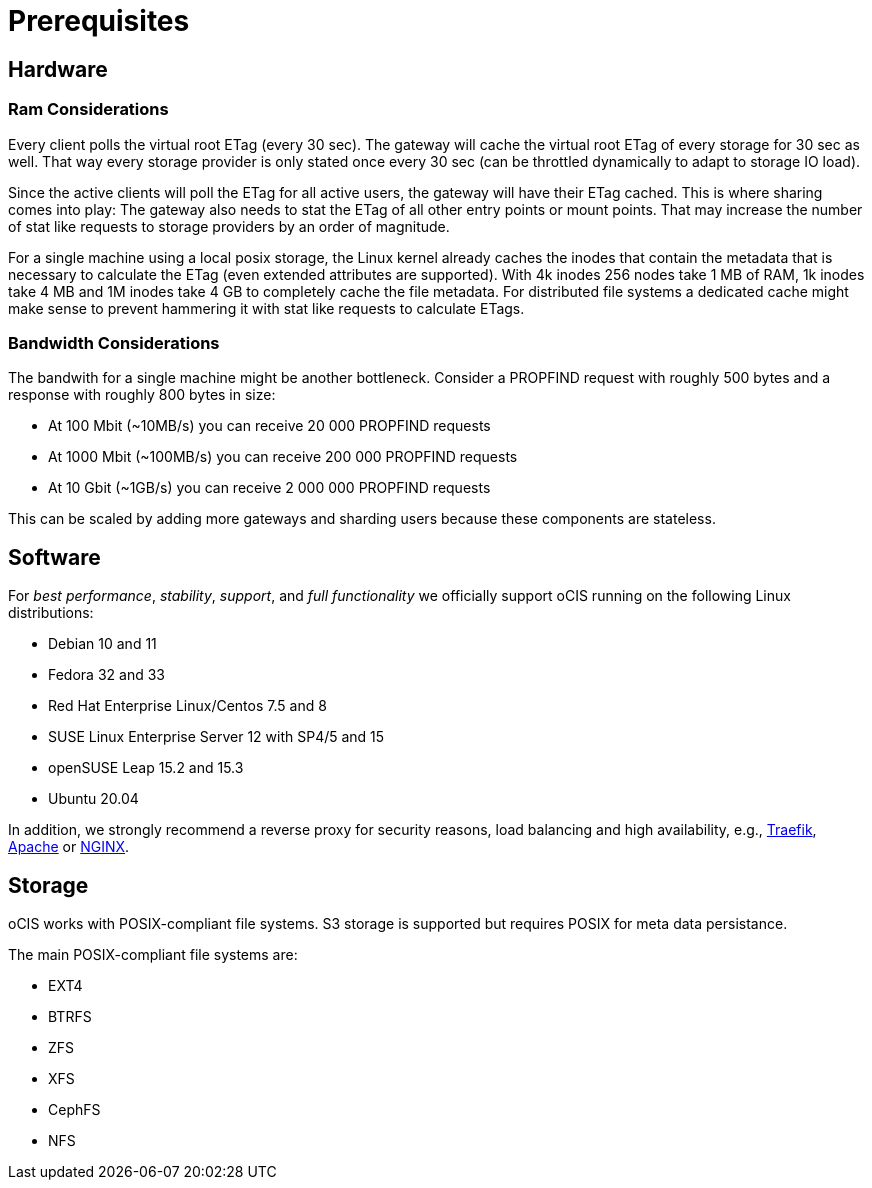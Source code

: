 = Prerequisites
:nginx-url: https://docs.nginx.com/nginx/admin-guide/web-server/reverse-proxy/
:traefik-url: https://doc.traefik.io/traefik/
:apache-rev-url: https://httpd.apache.org/docs/2.4/howto/reverse_proxy.html

== Hardware

=== Ram Considerations

// harvested from https://owncloud.dev/architecture/efficient-stat-polling/

Every client polls the virtual root ETag (every 30 sec). The gateway will cache the virtual root ETag of every storage for 30 sec as well. That way every storage provider is only stated once every 30 sec (can be throttled dynamically to adapt to storage IO load).

Since the active clients will poll the ETag for all active users, the gateway will have their ETag cached. This is where sharing comes into play: The gateway also needs to stat the ETag of all other entry points or mount points. That may increase the number of stat like requests to storage providers by an order of magnitude.

For a single machine using a local posix storage, the Linux kernel already caches the inodes that contain the metadata that is necessary to calculate the ETag (even extended attributes are supported). With 4k inodes 256 nodes take 1 MB of RAM, 1k inodes take 4 MB and 1M inodes take 4 GB to completely cache the file metadata. For distributed file systems a dedicated cache might make sense to prevent hammering it with stat like requests to calculate ETags.

=== Bandwidth Considerations

The bandwith for a single machine might be another bottleneck. Consider a PROPFIND request with roughly 500 bytes and a response with roughly 800 bytes in size:

* At 100 Mbit (~10MB/s) you can receive 20 000 PROPFIND requests
* At 1000 Mbit (~100MB/s) you can receive 200 000 PROPFIND requests
* At 10 Gbit (~1GB/s) you can receive 2 000 000 PROPFIND requests

This can be scaled by adding more gateways and sharding users because these components are stateless.

== Software

For _best performance_, _stability_, _support_, and _full functionality_ we officially support oCIS running on the following Linux distributions:

* Debian 10 and 11
* Fedora 32 and 33
* Red Hat Enterprise Linux/Centos 7.5 and 8
* SUSE Linux Enterprise Server 12 with SP4/5 and 15
* openSUSE Leap 15.2 and 15.3
* Ubuntu 20.04

In addition, we strongly recommend a reverse proxy for security reasons, load balancing and high availability, e.g., {traefik-url}[Traefik], {apache-rev-url}[Apache] or {nginx-url}[NGINX].

== Storage

oCIS works with POSIX-compliant file systems. S3 storage is supported but requires POSIX for meta data persistance.

The main POSIX-compliant file systems are:

* EXT4
* BTRFS
* ZFS
* XFS
* CephFS
* NFS

